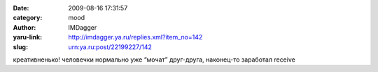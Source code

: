 

:date: 2009-08-16 17:31:57
:category: mood
:author: IMDagger
:yaru-link: http://imdagger.ya.ru/replies.xml?item_no=142
:slug: urn:ya.ru:post/22199227/142

креативненько! человечки нормально уже “мочат” друг-друга, наконец-то
заработал receive

